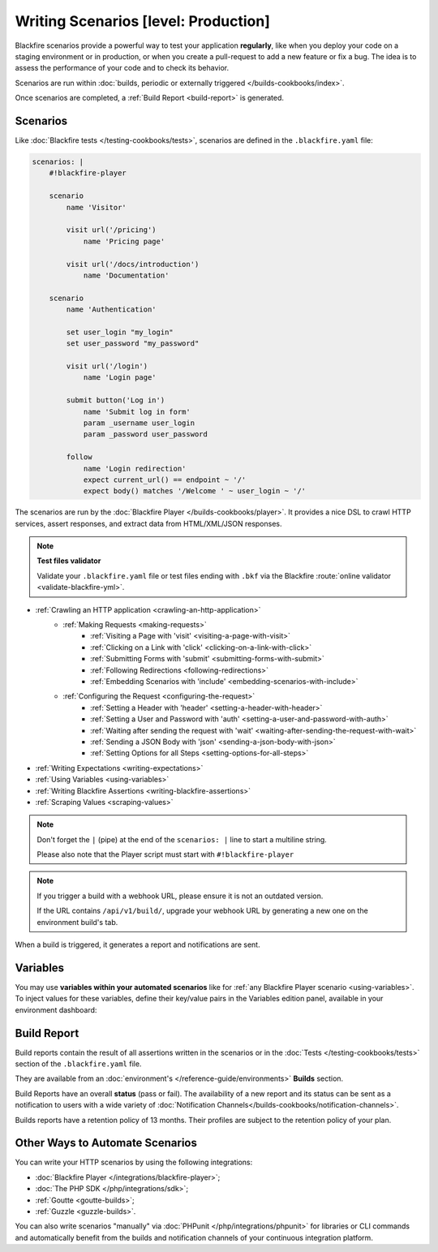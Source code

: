Writing Scenarios [level: Production]
=====================================

.. include-twig:: `youtube-iframe`
    :title: Writing scenarios
    :src: https://www.youtube-nocookie.com/embed/ywxzuaj6nxQ?rel=0&showinfo=0&modestbranding=1&autoplay=0
    :width: 700px
    :height: 394px

Blackfire scenarios provide a powerful way to test your application
**regularly**, like when you deploy your code on a staging environment or in
production, or when you create a pull-request to add a new feature or fix a
bug. The idea is to assess the performance of your code and to check its
behavior.

Scenarios are run within :doc:`builds, periodic or externally triggered
</builds-cookbooks/index>`.

Once scenarios are completed, a :ref:`Build Report <build-report>` is generated.

Scenarios
---------

Like :doc:`Blackfire tests </testing-cookbooks/tests>`, scenarios are defined
in the ``.blackfire.yaml`` file:

.. code-block:: text

    scenarios: |
        #!blackfire-player

        scenario
            name 'Visitor'

            visit url('/pricing')
                name 'Pricing page'

            visit url('/docs/introduction')
                name 'Documentation'

        scenario
            name 'Authentication'

            set user_login "my_login"
            set user_password "my_password"

            visit url('/login')
                name 'Login page'

            submit button('Log in')
                name 'Submit log in form'
                param _username user_login
                param _password user_password

            follow
                name 'Login redirection'
                expect current_url() == endpoint ~ '/'
                expect body() matches '/Welcome ' ~ user_login ~ '/'


The scenarios are run by the :doc:`Blackfire Player
</builds-cookbooks/player>`. It provides a nice DSL to crawl HTTP services,
assert responses, and extract data from HTML/XML/JSON responses.

.. note:: **Test files validator**

    Validate your ``.blackfire.yaml`` file or test files ending with ``.bkf`` via
    the Blackfire :route:`online validator <validate-blackfire-yml>`.

- :ref:`Crawling an HTTP application <crawling-an-http-application>`
   - :ref:`Making Requests <making-requests>`
      - :ref:`Visiting a Page with 'visit' <visiting-a-page-with-visit>`
      - :ref:`Clicking on a Link with 'click' <clicking-on-a-link-with-click>`
      - :ref:`Submitting Forms with 'submit' <submitting-forms-with-submit>`
      - :ref:`Following Redirections <following-redirections>`
      - :ref:`Embedding Scenarios with 'include' <embedding-scenarios-with-include>`
   - :ref:`Configuring the Request <configuring-the-request>`
      - :ref:`Setting a Header with 'header' <setting-a-header-with-header>`
      - :ref:`Setting a User and Password with 'auth' <setting-a-user-and-password-with-auth>`
      - :ref:`Waiting after sending the request with 'wait' <waiting-after-sending-the-request-with-wait>`
      - :ref:`Sending a JSON Body with 'json' <sending-a-json-body-with-json>`
      - :ref:`Setting Options for all Steps <setting-options-for-all-steps>`
- :ref:`Writing Expectations <writing-expectations>`
- :ref:`Using Variables <using-variables>`
- :ref:`Writing Blackfire Assertions <writing-blackfire-assertions>`
- :ref:`Scraping Values <scraping-values>`

.. note::

    Don't forget the ``|`` (pipe) at the end of the ``scenarios: |`` line to start a multiline string.

    Please also note that the Player script must start with ``#!blackfire-player``

.. note::

    If you trigger a build with a webhook URL, please ensure it is not
    an outdated version.

    If the URL contains ``/api/v1/build/``, upgrade your webhook URL by
    generating a new one on the environment build's tab.

When a build is triggered, it generates a report and notifications are sent.

Variables
---------

You may use **variables within your automated scenarios** like for :ref:`any
Blackfire Player scenario <using-variables>`. To inject values for these
variables, define their key/value pairs in the Variables edition panel,
available in your environment dashboard:

.. image:: ../images/scenarios/variables-panel.png

.. image:: ../images/scenarios/variables-edit.png

.. _build-report:

Build Report
------------

Build reports contain the result of all assertions written in the scenarios or in
the :doc:`Tests </testing-cookbooks/tests>` section of the ``.blackfire.yaml`` file.

They are available from an :doc:`environment's </reference-guide/environments>` **Builds** section.

Build Reports have an overall **status** (pass or fail). The availability
of a new report and its status can be sent as a notification to users with a wide
variety of :doc:`Notification Channels</builds-cookbooks/notification-channels>`.

Builds reports have a retention policy of 13 months. Their profiles are subject
to the retention policy of your plan.

Other Ways to Automate Scenarios
--------------------------------

You can write your HTTP scenarios by using the following integrations:

* :doc:`Blackfire Player </integrations/blackfire-player>`;
* :doc:`The PHP SDK </php/integrations/sdk>`;
* :ref:`Goutte <goutte-builds>`;
* :ref:`Guzzle <guzzle-builds>`.

You can also write scenarios "manually" via :doc:`PHPunit
</php/integrations/phpunit>` for libraries or CLI commands and automatically
benefit from the builds and notification channels of your continuous integration
platform.
